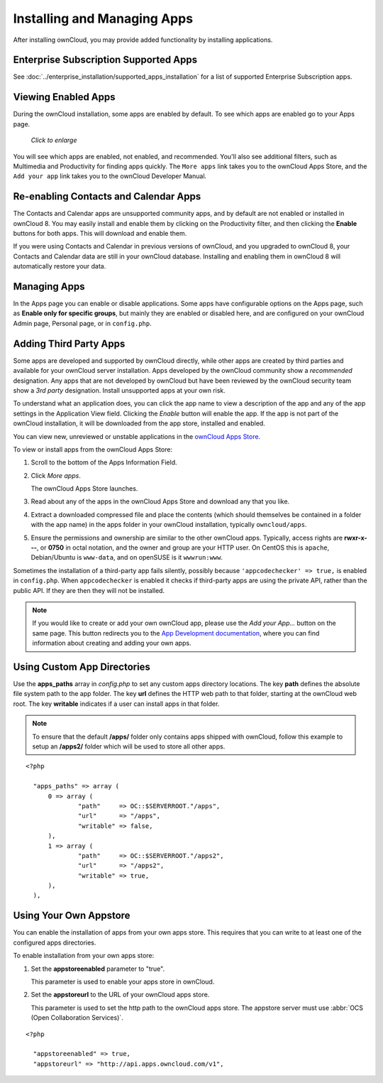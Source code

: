============================
Installing and Managing Apps
============================

After installing ownCloud, you may provide added functionality by installing 
applications.

Enterprise Subscription Supported Apps
--------------------------------------

See :doc:`../enterprise_installation/supported_apps_installation` for a list of 
supported Enterprise Subscription apps.

Viewing Enabled Apps
--------------------

During the ownCloud installation, some apps are enabled by default. To see which 
apps are enabled go to your Apps page.

.. figure:: ../images/oc_admin_app_page.png
   :scale: 50%
   
   *Click to enlarge*

You will see which apps are enabled, not enabled, and recommended. You'll also 
see additional filters, such as Multimedia and Productivity for finding 
apps quickly. The ``More apps`` link takes you to the ownCloud Apps Store, and 
the ``Add your app`` link takes you to the ownCloud Developer Manual.

Re-enabling Contacts and Calendar Apps
--------------------------------------

The Contacts and Calendar apps are unsupported community apps, and by 
default are not enabled or installed in ownCloud 8. You may easily install and 
enable them by clicking on the Productivity filter, and then clicking the **Enable** 
buttons for both apps. This will download and enable them.

If you were using Contacts and Calendar in previous versions of ownCloud, and 
you upgraded to ownCloud 8, your Contacts and Calendar data are still in your 
ownCloud database. Installing and enabling them in ownCloud 8 will 
automatically restore your data.

Managing Apps
-------------

In the Apps page you can enable or disable applications. Some apps have  
configurable options on the Apps page, such as **Enable only for specific 
groups**, but mainly they are enabled or disabled here, and are configured on 
your ownCloud Admin page, Personal page, or in ``config.php``.

Adding Third Party Apps
-----------------------

Some apps are developed and supported by ownCloud directly, while other apps are 
created by third parties and available for your ownCloud server installation.  
Apps developed by the ownCloud community show a *recommended* designation. Any 
apps that are not developed by ownCloud but have been reviewed by the ownCloud 
security team show a *3rd party* designation. Install unsupported apps at your 
own risk.

To understand what an application does, you can click the app name to view a 
description of the app and any of the app settings in the Application View 
field.  Clicking the *Enable* button will enable the app.  If the app is not 
part of the ownCloud installation, it will be downloaded from the app store, 
installed and enabled. 

You can view new, unreviewed or unstable applications in the 
`ownCloud Apps Store <http://apps.owncloud.com/>`_.

To view or install apps from the ownCloud Apps Store:

1. Scroll to the bottom of the Apps Information Field.

2. Click *More apps*.

   The ownCloud Apps Store launches.

3. Read about any of the apps in the ownCloud Apps Store and download any that you like.

4. Extract a downloaded compressed file and place the contents (which should 
   themselves be contained in a folder with the app name) in the apps folder in 
   your ownCloud installation, typically ``owncloud/apps``.

5. Ensure the permissions and ownership are similar to the other ownCloud apps. 
   Typically, access rights are **rwxr-x---**, or **0750** in octal notation, 
   and the owner and group are your HTTP user. On CentOS this is ``apache``, 
   Debian/Ubuntu is ``www-data``, and on openSUSE is it ``wwwrun:www``.

Sometimes the installation of a third-party app fails silently, possibly because
``'appcodechecker' => true,`` is enabled in ``config.php``. When ``appcodechecker`` is 
enabled it checks if third-party apps are using the private API, rather than the public 
API. If they are then they will not be installed.

.. note:: If you would like to create or add your own ownCloud app, please use the 
    *Add your App...* button on the same page. This button redirects you to the 
    `App Development documentation 
    <https://doc.owncloud.org/server/8.1/developer_manual/app/index.html>`_,
    where you can find information about creating and adding your own apps.

Using Custom App Directories
----------------------------

Use the **apps_paths** array in `config.php` to set any custom apps directory 
locations. The key **path** defines the absolute file system path to the app 
folder. The key **url** defines the HTTP web path to that folder, starting at 
the ownCloud web root. The key **writable** indicates if a user can install apps 
in that folder.

.. note:: To ensure that the default **/apps/** folder only contains apps 
   shipped with ownCloud, follow this example to setup an **/apps2/** folder 
   which will be used to store all other apps.

::

  <?php

    "apps_paths" => array (
        0 => array (
                "path"     => OC::$SERVERROOT."/apps",
                "url"      => "/apps",
                "writable" => false,
        ),
        1 => array (
                "path"     => OC::$SERVERROOT."/apps2",
                "url"      => "/apps2",
                "writable" => true,
        ),
    ),

Using Your Own Appstore
-----------------------

You can enable the installation of apps from your own apps store. This requires that you 
can write to at least one of the configured apps directories.

To enable installation from your own apps store:

1. Set the **appstoreenabled** parameter to "true".

   This parameter is used to enable your apps store in ownCloud.

2. Set the **appstoreurl** to the URL of your ownCloud apps store.

   This parameter is used to set the http path to the ownCloud apps store. The appstore 
   server must use :abbr:`OCS (Open Collaboration Services)`.

::

  <?php

    "appstoreenabled" => true,
    "appstoreurl" => "http://api.apps.owncloud.com/v1",
